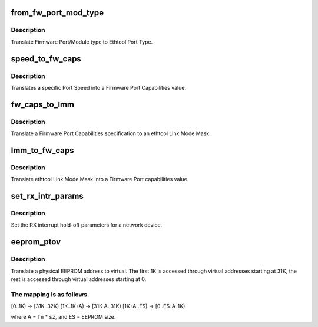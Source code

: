 .. -*- coding: utf-8; mode: rst -*-
.. src-file: drivers/net/ethernet/chelsio/cxgb4/cxgb4_ethtool.c

.. _`from_fw_port_mod_type`:

from_fw_port_mod_type
=====================

.. c:function:: int from_fw_port_mod_type(enum fw_port_type port_type, enum fw_port_module_type mod_type)

    translate Firmware Port/Module type to Ethtool

    :param enum fw_port_type port_type:
        Firmware Port Type

    :param enum fw_port_module_type mod_type:
        Firmware Module Type

.. _`from_fw_port_mod_type.description`:

Description
-----------

Translate Firmware Port/Module type to Ethtool Port Type.

.. _`speed_to_fw_caps`:

speed_to_fw_caps
================

.. c:function:: unsigned int speed_to_fw_caps(int speed)

    translate Port Speed to Firmware Port Capabilities

    :param int speed:
        speed in Kb/s

.. _`speed_to_fw_caps.description`:

Description
-----------

Translates a specific Port Speed into a Firmware Port Capabilities
value.

.. _`fw_caps_to_lmm`:

fw_caps_to_lmm
==============

.. c:function:: void fw_caps_to_lmm(enum fw_port_type port_type, unsigned int fw_caps, unsigned long *link_mode_mask)

    translate Firmware to ethtool Link Mode Mask

    :param enum fw_port_type port_type:
        Firmware Port Type

    :param unsigned int fw_caps:
        Firmware Port Capabilities

    :param unsigned long \*link_mode_mask:
        ethtool Link Mode Mask

.. _`fw_caps_to_lmm.description`:

Description
-----------

Translate a Firmware Port Capabilities specification to an ethtool
Link Mode Mask.

.. _`lmm_to_fw_caps`:

lmm_to_fw_caps
==============

.. c:function:: unsigned int lmm_to_fw_caps(const unsigned long *link_mode_mask)

    translate ethtool Link Mode Mask to Firmware capabilities

    :param const unsigned long \*link_mode_mask:
        *undescribed*

.. _`lmm_to_fw_caps.description`:

Description
-----------

Translate ethtool Link Mode Mask into a Firmware Port capabilities
value.

.. _`set_rx_intr_params`:

set_rx_intr_params
==================

.. c:function:: int set_rx_intr_params(struct net_device *dev, unsigned int us, unsigned int cnt)

    set a net devices's RX interrupt holdoff paramete!

    :param struct net_device \*dev:
        the network device

    :param unsigned int us:
        the hold-off time in us, or 0 to disable timer

    :param unsigned int cnt:
        the hold-off packet count, or 0 to disable counter

.. _`set_rx_intr_params.description`:

Description
-----------

Set the RX interrupt hold-off parameters for a network device.

.. _`eeprom_ptov`:

eeprom_ptov
===========

.. c:function:: int eeprom_ptov(unsigned int phys_addr, unsigned int fn, unsigned int sz)

    translate a physical EEPROM address to virtual

    :param unsigned int phys_addr:
        the physical EEPROM address

    :param unsigned int fn:
        the PCI function number

    :param unsigned int sz:
        size of function-specific area

.. _`eeprom_ptov.description`:

Description
-----------

Translate a physical EEPROM address to virtual.  The first 1K is
accessed through virtual addresses starting at 31K, the rest is
accessed through virtual addresses starting at 0.

.. _`eeprom_ptov.the-mapping-is-as-follows`:

The mapping is as follows
-------------------------

[0..1K) -> [31K..32K)
[1K..1K+A) -> [31K-A..31K)
[1K+A..ES) -> [0..ES-A-1K)

where A = \ ``fn``\  \* \ ``sz``\ , and ES = EEPROM size.

.. This file was automatic generated / don't edit.

